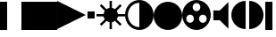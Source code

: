 SplineFontDB: 1.0
FontName: GmerlinOSD
FullName: GmerlinOSD
FamilyName: GmerlinOSD
Weight: Medium
Copyright: Created by Burkhard Plaum with FontForge 1.0 (http://fontforge.sf.net)
Comments: 2006-2-20: Created.
Version: 001.000
ItalicAngle: 0
UnderlinePosition: -100
UnderlineWidth: 50
Ascent: 800
Descent: 200
XUID: [1021 359 2142557246 10853752]
FSType: 0
PfmFamily: 17
TTFWeight: 500
TTFWidth: 5
LineGap: 90
VLineGap: 0
OS2TypoAscent: 0
OS2TypoAOffset: 1
OS2TypoDescent: 0
OS2TypoDOffset: 1
OS2TypoLinegap: 90
OS2WinAscent: 0
OS2WinAOffset: 1
OS2WinDescent: 0
OS2WinDOffset: 1
HheadAscent: 0
HheadAOffset: 1
HheadDescent: 0
HheadDOffset: 1
OS2Vendor: 'Gmer'
ScriptLang: 1
 1 latn 1 dflt 
TtfTable: cvt  4
!$MDh
EndTtf
LangName: 1033 
Encoding: ISO8859-1
UnicodeInterp: none
NameList: Adobe Glyph List
DisplaySize: -24
AntiAlias: 1
FitToEm: 1
WinInfo: 32 16 7
Grid
400 400 m 29
 746.41 200 l 29
400 400 m 25
 53.5898 200 l 25
400 400 m 25
 400 800 l 25
0 0 m 1
 0 800 l 1
 800 800 l 1
 800 0 l 1
 0 0 l 1
EndSplineSet
BeginChars: 256 12
StartChar: exclam
Encoding: 33 33 0
Width: 800
Flags: W
TeX: 101 0 0 0
HStem: 0 21G<0 200 600 800>
Fore
600 0 m 25
 600 800 l 17
 800 800 l 9
 800 0 l 25
 600 0 l 25
0 0 m 25
 200 0 l 25
 200 800 l 17
 0 800 l 9
 0 0 l 25
EndSplineSet
EndChar
StartChar: quotedbl
Encoding: 34 34 1
Width: 800
Flags: W
TeX: 113 0 0 0
HStem: 0 21G<0 800>
Fore
0 0 m 25
 0 800 l 21
 800 800 l 13
 800 0 l 25
 0 0 l 25
EndSplineSet
EndChar
StartChar: numbersign
Encoding: 35 35 2
Width: 800
Flags: W
TeX: 110 0 0 0
Fore
0 800 m 17
 800 400 l 13
 0 0 l 25
 0 800 l 17
EndSplineSet
EndChar
StartChar: V
Encoding: 86 86 3
Width: 564
Flags: W
TeX: 86 0 0 0
HStem: 258.8 278.4<70.7998 253.2>
Fore
70.7998 537.2 m 25
 253.2 537.2 l 25
 493.2 777.2 l 25
 493.2 18.7998 l 25
 253.2 258.8 l 25
 70.7998 258.8 l 25
 70.7998 537.2 l 25
EndSplineSet
EndChar
StartChar: B
Encoding: 66 66 4
Width: 800
Flags: W
TeX: 66 0 0 0
HStem: 1 21G<367 433> 196 5<343.696 456.304> 367.5 66<0.5 200.5 599.5 799.5> 600 4<343.696 456.304>
VStem: 196 4.5<343.696 456.304> 367 66<1 201 600 800> 599.5 4.5<343.696 456.304>
CounterMasks: 1 0e
Fore
196 400 m 4
 196 512.608 287.392 604 400 604 c 4
 512.608 604 604 512.608 604 400 c 4
 604 287.392 512.608 196 400 196 c 4
 287.392 196 196 287.392 196 400 c 4
517.733 236.098 m 1
 564.402 282.767 l 1
 705.823 141.346 l 1
 659.154 94.6768 l 1
 517.733 236.098 l 1
94.1768 659.654 m 1
 140.846 706.324 l 1
 282.267 564.902 l 1
 235.598 518.233 l 1
 94.1768 659.654 l 1
564.402 518.233 m 1
 517.733 564.902 l 1
 659.154 706.324 l 1
 705.823 659.654 l 1
 564.402 518.233 l 1
140.846 94.6768 m 1
 94.1768 141.346 l 1
 235.598 282.767 l 1
 282.267 236.098 l 1
 140.846 94.6768 l 1
599.5 367.5 m 1
 599.5 433.5 l 1
 799.5 433.5 l 1
 799.5 367.5 l 1
 599.5 367.5 l 1
0.5 367.5 m 1
 0.5 433.5 l 1
 200.5 433.5 l 1
 200.5 367.5 l 1
 0.5 367.5 l 1
367 201 m 1
 433 201 l 1
 433 1 l 1
 367 1 l 1
 367 201 l 1
367 800 m 1
 433 800 l 1
 433 600 l 1
 367 600 l 1
 367 800 l 1
EndSplineSet
EndChar
StartChar: C
Encoding: 67 67 5
Width: 800
Flags: W
TeX: 67 0 0 0
HStem: 0 80<289.6 510.4> 720 80<289.6 510.4>
VStem: 0 80<289.6 510.4> 400 400<80 720>
Fore
0 400 m 0
 0 620.8 179.2 800 400 800 c 0
 620.8 800 800 620.8 800 400 c 0
 800 179.2 620.8 0 400 0 c 0
 179.2 0 0 179.2 0 400 c 0
400 80 m 1
 400 720 l 1
 223.36 720 80 576.64 80 400 c 0
 80 223.36 223.36 80 400 80 c 1
EndSplineSet
EndChar
StartChar: S
Encoding: 83 83 6
Width: 800
Flags: W
TeX: 83 0 0 0
HStem: 0 21G<289.6 510.4> 714 86<289.6 510.4>
Fore
632.42 390.999 m 0
 580.73 420.703 514.673 402.86 484.969 351.171 c 0
 455.265 299.481 473.107 233.424 524.797 203.72 c 0
 576.485 174.016 642.543 191.858 672.247 243.548 c 0
 701.951 295.236 684.109 361.295 632.42 390.999 c 0
273.964 204.514 m 0
 325.84 233.89 344.101 299.834 314.724 351.709 c 0
 285.348 403.585 219.404 421.846 167.528 392.469 c 0
 115.652 363.093 97.3916 297.149 126.769 245.273 c 0
 156.145 193.397 222.088 175.137 273.964 204.514 c 0
292 606 m 0
 292 546.384 340.384 498 400 498 c 0
 459.616 498 508 546.384 508 606 c 0
 508 665.616 459.616 714 400 714 c 0
 340.384 714 292 665.616 292 606 c 0
0 400 m 0
 0 620.8 179.2 800 400 800 c 0
 620.8 800 800 620.8 800 400 c 0
 800 179.2 620.8 0 400 0 c 0
 179.2 0 0 179.2 0 400 c 0
EndSplineSet
EndChar
StartChar: D
Encoding: 68 68 7
Width: 800
Flags: W
TeX: 68 0 0 0
HStem: 0 21G<289.6 510.4>
Fore
0 400 m 0
 0 620.8 179.2 800 400 800 c 0
 620.8 800 800 620.8 800 400 c 0
 800 179.2 620.8 0 400 0 c 0
 179.2 0 0 179.2 0 400 c 0
EndSplineSet
EndChar
StartChar: bar
Encoding: 124 124 8
Width: 300
Flags: WO
TeX: 98 0 0 0
HStem: 0 21G<50 250>
Fore
50 0 m 1
 50 800 l 1
 250 800 l 1
 250 0 l 1
 50 0 l 1
EndSplineSet
EndChar
StartChar: period
Encoding: 46 46 9
Width: 300
Flags: W
TeX: 112 0 0 0
Fore
50 300 m 1
 50 500 l 1
 250 500 l 1
 250 300 l 1
 50 300 l 1
EndSplineSet
EndChar
StartChar: bracketleft
Encoding: 91 91 10
Width: 450
Flags: W
TeX: 98 0 0 0
Fore
400 0 m 1
 179.2 0 0 179.2 0 400 c 0
 0 620.8 179.2 800 400 800 c 1
 400 0 l 1
EndSplineSet
EndChar
StartChar: bracketright
Encoding: 93 93 11
Width: 450
Flags: MW
TeX: 98 0 0 0
Fore
50 0 m 1
 270.8 0 450 179.2 450 400 c 4
 450 620.8 270.8 800 50 800 c 1
 50 0 l 1
EndSplineSet
EndChar
EndChars
EndSplineFont
